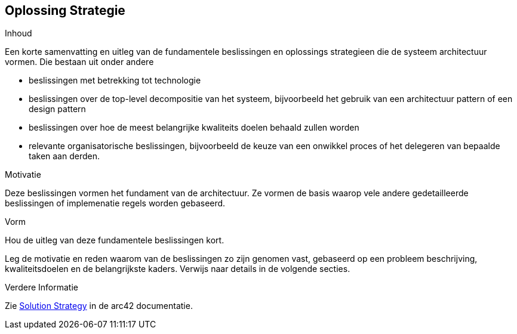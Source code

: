 ifndef::imagesdir[:imagesdir: ../images]

[[section-solution-strategy]]
== Oplossing Strategie


[role="arc42help"]
****
.Inhoud
Een korte samenvatting en uitleg van de fundamentele beslissingen en oplossings strategieen die de systeem architectuur vormen.
Die bestaan uit onder andere

* beslissingen met betrekking tot technologie
* beslissingen over de top-level decompositie van het systeem, bijvoorbeeld het gebruik van een architectuur pattern of een design pattern
* beslissingen over hoe de meest belangrijke kwaliteits doelen behaald zullen worden
* relevante organisatorische beslissingen, bijvoorbeeld de keuze van een onwikkel proces of het delegeren van bepaalde taken aan derden.

.Motivatie
Deze beslissingen vormen het fundament van de architectuur.
Ze vormen de basis waarop vele andere gedetailleerde beslissingen of implemenatie regels worden gebaseerd.

.Vorm
Hou de uitleg van deze fundamentele beslissingen kort.

Leg de motivatie en reden waarom van de beslissingen zo zijn genomen vast, gebaseerd op een probleem beschrijving, kwaliteitsdoelen en de belangrijkste kaders.
Verwijs naar details in de volgende secties.


.Verdere Informatie

Zie https://docs.arc42.org/section-4/[Solution Strategy] in de arc42 documentatie.

****
